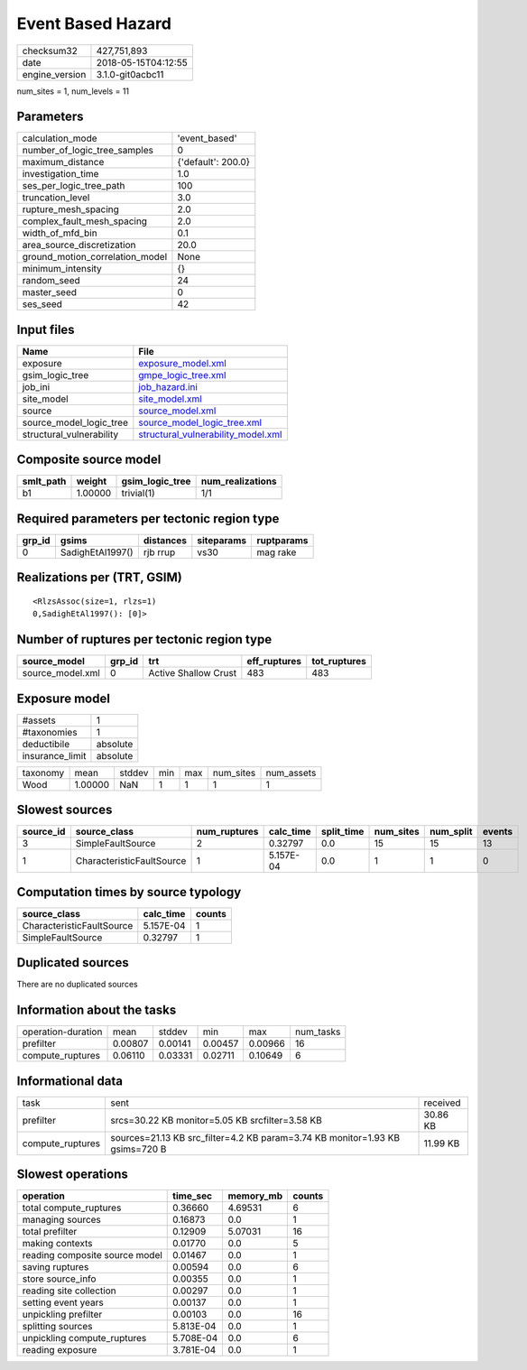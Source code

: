 Event Based Hazard
==================

============== ===================
checksum32     427,751,893        
date           2018-05-15T04:12:55
engine_version 3.1.0-git0acbc11   
============== ===================

num_sites = 1, num_levels = 11

Parameters
----------
=============================== ==================
calculation_mode                'event_based'     
number_of_logic_tree_samples    0                 
maximum_distance                {'default': 200.0}
investigation_time              1.0               
ses_per_logic_tree_path         100               
truncation_level                3.0               
rupture_mesh_spacing            2.0               
complex_fault_mesh_spacing      2.0               
width_of_mfd_bin                0.1               
area_source_discretization      20.0              
ground_motion_correlation_model None              
minimum_intensity               {}                
random_seed                     24                
master_seed                     0                 
ses_seed                        42                
=============================== ==================

Input files
-----------
======================== ==========================================================================
Name                     File                                                                      
======================== ==========================================================================
exposure                 `exposure_model.xml <exposure_model.xml>`_                                
gsim_logic_tree          `gmpe_logic_tree.xml <gmpe_logic_tree.xml>`_                              
job_ini                  `job_hazard.ini <job_hazard.ini>`_                                        
site_model               `site_model.xml <site_model.xml>`_                                        
source                   `source_model.xml <source_model.xml>`_                                    
source_model_logic_tree  `source_model_logic_tree.xml <source_model_logic_tree.xml>`_              
structural_vulnerability `structural_vulnerability_model.xml <structural_vulnerability_model.xml>`_
======================== ==========================================================================

Composite source model
----------------------
========= ======= =============== ================
smlt_path weight  gsim_logic_tree num_realizations
========= ======= =============== ================
b1        1.00000 trivial(1)      1/1             
========= ======= =============== ================

Required parameters per tectonic region type
--------------------------------------------
====== ================ ========= ========== ==========
grp_id gsims            distances siteparams ruptparams
====== ================ ========= ========== ==========
0      SadighEtAl1997() rjb rrup  vs30       mag rake  
====== ================ ========= ========== ==========

Realizations per (TRT, GSIM)
----------------------------

::

  <RlzsAssoc(size=1, rlzs=1)
  0,SadighEtAl1997(): [0]>

Number of ruptures per tectonic region type
-------------------------------------------
================ ====== ==================== ============ ============
source_model     grp_id trt                  eff_ruptures tot_ruptures
================ ====== ==================== ============ ============
source_model.xml 0      Active Shallow Crust 483          483         
================ ====== ==================== ============ ============

Exposure model
--------------
=============== ========
#assets         1       
#taxonomies     1       
deductibile     absolute
insurance_limit absolute
=============== ========

======== ======= ====== === === ========= ==========
taxonomy mean    stddev min max num_sites num_assets
Wood     1.00000 NaN    1   1   1         1         
======== ======= ====== === === ========= ==========

Slowest sources
---------------
========= ========================= ============ ========= ========== ========= ========= ======
source_id source_class              num_ruptures calc_time split_time num_sites num_split events
========= ========================= ============ ========= ========== ========= ========= ======
3         SimpleFaultSource         2            0.32797   0.0        15        15        13    
1         CharacteristicFaultSource 1            5.157E-04 0.0        1         1         0     
========= ========================= ============ ========= ========== ========= ========= ======

Computation times by source typology
------------------------------------
========================= ========= ======
source_class              calc_time counts
========================= ========= ======
CharacteristicFaultSource 5.157E-04 1     
SimpleFaultSource         0.32797   1     
========================= ========= ======

Duplicated sources
------------------
There are no duplicated sources

Information about the tasks
---------------------------
================== ======= ======= ======= ======= =========
operation-duration mean    stddev  min     max     num_tasks
prefilter          0.00807 0.00141 0.00457 0.00966 16       
compute_ruptures   0.06110 0.03331 0.02711 0.10649 6        
================== ======= ======= ======= ======= =========

Informational data
------------------
================ ============================================================================ ========
task             sent                                                                         received
prefilter        srcs=30.22 KB monitor=5.05 KB srcfilter=3.58 KB                              30.86 KB
compute_ruptures sources=21.13 KB src_filter=4.2 KB param=3.74 KB monitor=1.93 KB gsims=720 B 11.99 KB
================ ============================================================================ ========

Slowest operations
------------------
============================== ========= ========= ======
operation                      time_sec  memory_mb counts
============================== ========= ========= ======
total compute_ruptures         0.36660   4.69531   6     
managing sources               0.16873   0.0       1     
total prefilter                0.12909   5.07031   16    
making contexts                0.01770   0.0       5     
reading composite source model 0.01467   0.0       1     
saving ruptures                0.00594   0.0       6     
store source_info              0.00355   0.0       1     
reading site collection        0.00297   0.0       1     
setting event years            0.00137   0.0       1     
unpickling prefilter           0.00103   0.0       16    
splitting sources              5.813E-04 0.0       1     
unpickling compute_ruptures    5.708E-04 0.0       6     
reading exposure               3.781E-04 0.0       1     
============================== ========= ========= ======